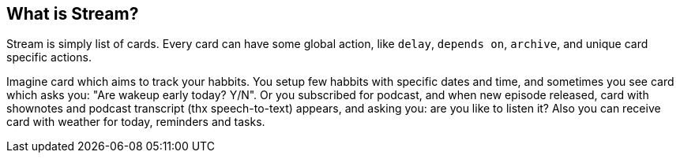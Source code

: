 == What is Stream?

Stream is simply list of cards. Every card can have some global action, like `delay`, `depends on`, `archive`, and unique card specific actions.

Imagine card which aims to track your habbits. You setup few habbits with specific dates and time, and sometimes you see card which asks you: "Are wakeup early today? Y/N". Or you subscribed for podcast, and when new episode released, card with shownotes and podcast transcript (thx speech-to-text) appears, and asking you: are you like to listen it? Also you can receive card with weather for today, reminders and tasks.

